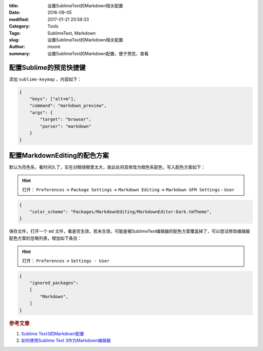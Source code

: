 :title: 设置SublimeText的Markdown相关配置
:date: 2016-09-05
:modified: 2017-01-21 20:59:33
:Category: Tools
:Tags: SublimeText, Markdown
:slug: 设置SublimeText的Markdown相关配置
:author: moore
:summary: 设置SublimeText的Markdown配置，便于预览、查看

配置Sublime的预览快捷键
=======================

添加 ``sublime-keymap`` ，内容如下：

.. code-block:: json

    {
        "keys": ["alt+m"],
        "command": "markdown_preview",
        "args": {
            "target": "browser",
            "parser": "markdown"
        }
    }

配置MarkdownEditing的配色方案
=============================

默认为亮色系，看时间久了，实在对眼镜眼里太大，故此处将其修改为暗色系配色，写入配色方案如下：

.. hint:: 打开： ``Preferences`` -> ``Package Settings`` -> ``Markdown Editing`` -> ``Markdown GFM Settings`` - ``User``

.. code-block:: json

    {
        "color_scheme": "Packages/MarkdownEditing/MarkdownEditor-Dark.tmTheme",
    }

保存文件，打开一个 ``md`` 文件，看是否生效，若未生效，可能是被SublimeText编辑器的配色方案覆盖掉了，可以尝试修改编辑器配色方案的忽略列表，增加如下条目：

.. hint:: 打开： ``Preferences`` -> ``Settings - User``

.. code-block:: json

    {
        "ignored_packages":
        [
            "Markdown",
        ]
    }

.. rubric:: 参考文章

#. `Sublime Text3的Markdown配置 <http://www.jianshu.com/p/049e2fdb55ae>`_
#. `如何使用Sublime Text 3作为Markdown编辑器 <http://jingyan.baidu.com/article/f006222838bac2fbd2f0c87d.html?st=2&net_type=&bd_page_type=1&os=0&rst=&word=feifeidown>`_
